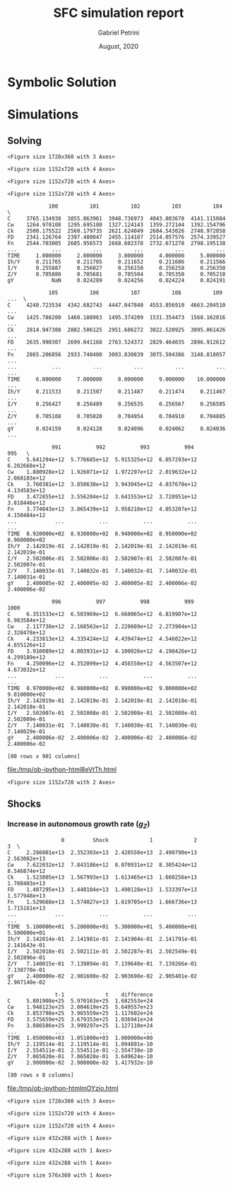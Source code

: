 #+TITLE: SFC simulation report
#+AUTHOR: Gabriel Petrini
#+DATE: August, 2020
#+EMAIL: gpetrinidasilveira@gmail.com

* TODOs                                                            :noexport:

** TODO Check economic meaning of Real Shock Duration
** TODO Try to plug real data without Yeo-Jhonson Transformation
** TODO Check implications of demand leaks
** TODO Check implications of other $C_K$ growth rate

* Introductory setup                                               :noexport:




** Packages

#+BEGIN_SRC ipython  :async t :tangle setup.py :exports none :sessin
from pysolve3.model import Model
from pysolve3.utils import SolveSFC, ShockModel, SummaryShock, SFCTable

from datetime import datetime
t1 = datetime.now()

import pandas as pd
import numpy as np
import matplotlib.pyplot as plt
import matplotlib.patheffects as pe
import seaborn as sns
import networkx as nx
import sympy as sp
from sympy import pprint, cse
#+END_SRC

#+RESULTS:
:results:
# Out [4]: 
:end:

** Model Class
   
#+BEGIN_SRC ipython  :session :async t :tangle setup.py :exports none
def model(
    alpha = 0.5, # Fazzarri Calibration
    gamma_F = 0.08,
    gamma_u = 0.09, # Fazzarri Calibration
    g_Z = 0.025, # Fazzarri Calibration
    omega = 0.5,
    rm = 0.01,
    spread_l = 0,
    spread_mo = 0,
    un = 0.8,
    v = 1.2, # Fazzarri Calibration
    phi_0 = 0.025, # Fazzarri Calibration
    phi_1 = 0.1,
    infla = 0.0,
    phparam=1.0,
    R = 0.7,
    real = -1, # Flags (Real Data)
    gC = 0.025 # (Real Data)
):
  """
  phparam: 1.0 means no inflation
  """
  model = Model()
  model.set_var_default(0) 
  model.var('C', desc='Consumption')
  model.var('Cw', desc='Workers Consumption', default=112)
  model.var('Ck', desc='Capitalist Consumption', default=68)
  model.var('FD', desc='Distributed profits')
  model.var('Fn', desc='Net profits')
  model.var('FT', desc='Total Profits')
  model.var('FU', desc='Retained profits')
  model.var('gk', desc='Capital growth rate')
  model.var('g_Z', desc='Autonomous grouth rate')
  model.var('h', desc='Marginal propensity to invest (non-residential)', default=0.03)
  model.var('I_t', desc='Investment', default = 100) # 200
  model.var('I_f', desc='Non-residential investment') # 100
  model.var('I_h', desc='Residential investment', default = 100) # 100
  model.var('Is', desc='Residential investment (Supply)', default = 100) # 100
  model.var('K_HS', desc='Houses supply', default=500) # 500
  model.var('K_HD', desc='Houses demand', default=500) # 500
  model.var('K_f', desc='Non-residential capital', default = 1000) # 10000
  model.var('Knom', desc='Nominal Capital', default=1500)
  model.var('K', desc='Real Capital', default=1500)
  model.var('K_k', desc="% of Kf in total")
  model.var('K_kr', desc="nominal % of Kf in total")
  model.var('L', desc='Total Loans') # 100
  model.var('Lf', desc='Firms Loans') # 100
  model.var('Lk', desc='Capitalist Loans') # 100
  model.var('M', desc='Money deposits') # 300
  model.var('M_h', desc='Households deposits')
  model.var('MO', desc='Mortgages') # 200
  model.var('NFW_h', desc='Households Capitalist Net Financial Wealth')
  model.var('NFW_hw', desc='Workers Net Financial Wealth', default=0)
  model.var('NFW_f', desc='Firms Net Financial Wealth')
  model.var('NFW_b', desc='Banks Net Financial Wealth')
  model.var('own', desc='Own interest rate')
  model.var('ph', desc='House price', default = 1)
  model.var('rl', desc='Interests rates on loans')
  model.var('rmo', desc='Interests rates on mortgages')
  model.var('S_hw', desc='Workers savings')
  model.var('S_hk', desc='Capitalist savings')
  model.var('u', desc='Capacity utilization ratio', default=0.7)
  model.var('V_h', desc='Household net nominal wealth')
  model.var('V_hr', desc='Household net real wealth')
  model.var('V_f', desc='Firms net wealth')
  model.var('V_b', desc='Banks net wealth')
  model.var('W', desc='Wages')
  model.var('Y', desc='GDP', default=280)
  model.var('Yk', desc='Capacity', default=1100)
  model.var('YDw', desc='Workers disposable income')
  model.var('YDk', desc='Capitalists disposable income')
  model.var('Z', desc='Autonomous expenditures')
  
  model.param('alpha', desc='Propensity to consume out of wages', default=alpha)
  model.param('gamma_F', desc='% of undistributed profits', default=gamma_F)
  model.param('gamma_u', desc='Adjustment parameter for the marginal propensity to invest', default=gamma_u) # 0.01
  model.param('omega', desc='Wage-share', default = omega)
  model.param('rm', desc='Interest rates on money deposits', default=rm) # 0.02
  model.param('spread_l', desc='Spread for loans', default=spread_l)
  model.param('spread_mo', desc='Spread for mortgages', default=spread_mo)
  model.param('un', desc='Normal capacity utilization ratio', default=un)
  model.param('v', desc='Capitl-Output ratio', default=v)
  model.param('phi_0', desc='Autonomous housing investment component',default = phi_0)
  model.param('phi_1', desc='Housing investment sensitivity to own interest rate', default = phi_1)
  model.param('R', desc='Autonomous ratio', default=R)
  model.param('infla', desc='infla value', default = infla)
  model.param('gC', desc='Autonomous consumption growth rate', default = gC)
  model.param('real', desc='Real data flag. True > 0. False < 0', default = real)  
  
  # General equations
  model.add('C = Cw + Ck')
  model.add('I_t = I_f + I_h') # Eq2
  model.add('Yk = K_f(-1)/v') # Eq 4
  model.add('u = Y/Yk') # Eq 5
  model.add('W = omega*Y') # Eq 6
  model.add('gk = h*u/v') # Eq 7
  model.add('Knom = K_HD*ph + K_f') # Eq 8 
  model.add('K = K_HD + K_f') # Eq 8 
  model.add('Z = I_h + Ck') # Eq 9
  model.add('Y = C + I_t') # Eq1
  
  # Workers equations
  model.add('Cw = alpha*W') # Eq 14
  model.add('YDw = W') # Eq 10
  model.add('S_hw = YDw - Cw') # Eq 11
  model.add('NFW_hw = S_hw')
    
  # Capitalist equations
  model.add('YDk = FD + rm*M_h(-1) - rmo*MO(-1) - rl*Lk(-1)')
  
  model.add('Ck = if_true(real>0)*(1+gC)*Ck(-1) + if_true(real<0)*R*Z')
  model.add('S_hk = YDk - Ck') # Eq 11
  model.add('d(MO) = I_h') # Eq 12
  model.add('d(Lk) = Ck')
  model.add('d(M_h) = S_hk + d(Lk)')
  model.add('V_h =  M_h  + K_HD*ph - MO - Lk') # Eq 15 
  model.add('V_hr =  M_h  + K_HD - MO - Lk') # Eq 15 
  model.add('NFW_h = S_hk - I_h') # Eq 16
  
  # Firms
  model.add('d(Lf) = I_f - FU') # Eq 15
  model.add('FT = (1-omega)*Y') # Eq 16
  model.add('Fn = FT -rl*Lf(-1)')
  model.add('FU = gamma_F*(Fn)') # Eq 17
  model.add('FD = (1 - gamma_F)*(Fn)') # Eq 18
  model.add('I_f = h*Y') # Eq 19
  model.add('d(K_f) = I_f') # 20
  model.add('h = h(-1)*gamma_u*(u-un) + h(-1)') # Eq 21 # Version without corridor
  model.add('V_f = K_f - Lf') # Eq 22
  model.add('NFW_f = FU - I_f') # Eq 23
  
  # Banks
  model.add('rmo = (1+spread_mo)*rm') # Eq 25
  model.add('rl = (1+spread_l)*rm') # Eq 26
  model.add('NFW_b = rl*L(-1) + rmo*MO(-1) - rm*M(-1)') # Eq 28
  model.add('V_b = L + MO - M') # Eq 27
  model.add('d(L) = d(Lf) + d(Lk)')
  model.add('d(M) = d(M_h)')
  
  
  # Residential investment
  model.add('K_HS = K_HD') # Eq 29
  model.add('Is = I_h')
  model.add('d(K_HD) = I_h') # Eq 30
  model.add('I_h = (1+g_Z)*I_h(-1)') # Eq 31
  model.add('K_k = K_HD/K') 
  model.add('K_kr = K_k*ph') 
  model.add('ph =(1+infla)*ph(-1)')
  model.add('own = ((1+rmo)/(1+infla)) -1')  
  model.add('g_Z = phi_0 - phi_1*own') 
  
  return model

#+END_SRC

#+RESULTS:
:results:
# Out [743]: 
:end:

** Functions

*** Plot Functions

#+BEGIN_SRC ipython  :session :assync t :tangle setup.py :exports none
  def clock_plots(shock, filename, variable):
      shock["TIME"] = [i+1 for i in range(len(shock.index))]
      shock["Ih/Y"] = shock["I_h"]/shock["Y"]
      shock["I/Y"] = shock["I_t"]/shock["Y"]
      shock["Z/Y"] = shock["Z"]/shock["Y"]
      shock["gY"] = shock["Y"].pct_change()

      sns.set_context('talk')
      fig, ax = plt.subplots(1,3,figsize=(24,5)
                            )

      sns.scatterplot(y = 'Ih/Y', x='u', data=shock, size="TIME", sizes = (1,200), 
                      color = 'black', legend=False, ax=ax[0])
      sns.lineplot(y = 'Ih/Y', x='u', data=shock, sort=False, color = 'black', ax=ax[0])
      ax[0].set_title("(A) Residential investment share on GDP\n VS. Capacity utilization ratio")

      sns.scatterplot(y = 'Z/Y', x='u', data=shock, size="TIME", sizes = (1,200), color = 'black', legend=False, ax=ax[1])
      sns.lineplot(y = 'Z/Y', x='u', data=shock, sort=False, color = 'black', ax=ax[1])
      ax[1].set_title("(B) Autonomous Expenditure share\n VS Capacity utilization")

      sns.scatterplot(y = 'I/Y', x='gY', data=shock, size="TIME", sizes = (1,200), color = 'black', legend=False, ax=ax[2])
      sns.lineplot(y = 'I/Y', x='gY', data=shock, sort=False, color = 'black', ax=ax[2])
      ax[2].set_title("(C) Total investment share\n VS GDP growth rate")


      sns.despine()

      fig.savefig("./figs/" + filename, dpi = 600)

  def plot_shock(filename, shock, df):
      """
      This function plots some selected variables

      filename: name to save the plot (str)
      shock: df returned by ShockModel function
      """
      sns.set_context('talk')
      fig, ax = plt.subplots(2,2, figsize=(16,10))

      shock[["Y"]].pct_change().plot(
          title = "Growth rates", ax = ax[0,0], 
          ls = ('--'), lw=3,
      )
      shock[["K"]].pct_change().plot(
          title = "Growth rates", ax = ax[0,0], 
          ls = (':'), lw=3
      )
      shock[["I_h"]].pct_change().plot(
          title = "Growth rates", ax = ax[0,0], 
          ls = ('-'), lw=3,
      )
      shock[["I_f"]].pct_change().plot(
          title = "Growth rates", ax = ax[0,0], 
          ls = ('-.'), lw=3,
      )
      ax[0,0].axhline(y=shock["g_Z"].iloc[-1], color = "black", ls = "--", lw=2.5)
      #ax[0,0].set_yticklabels(['{:,.1%}'.format(x) for x in ax[0,0].get_yticks()])
      ax[0,0].legend(loc='upper center', bbox_to_anchor=(0.5, -0.06),
                     labels = ["$Y$", "$K$", "$I_h$", "$I_f$"],
                fancybox=True, shadow=True, ncol=2)
      ax[0,0].ticklabel_format(useOffset=False)

      ((shock["Z"]/shock['Y'])).plot(
          title = "Autonomous expenditures share on GDP", ax = ax[0,1], ls = ('-'), lw=3, color='darkred')

      ax[0,1].set_ylim(auto=True)
      ax[0,1].legend(loc='upper center', bbox_to_anchor=(0.5, -0.08),
                     labels=['$Z/Y$'],
                fancybox=True, shadow=True, ncol=2)

      shock['u'].plot(title = 'Capacity utilization ratio', ax=ax[1,0], legend = False, color = "darkred", lw = 3, )
      ax[1,0].axhline(y = shock['un'].iloc[-1], ls ='--', color = "gray")
      #ax[1,0].set_yticklabels(['{:,.2%}'.format(x) for x in ax[1,0].get_yticks()])
      ax[1,0].ticklabel_format(useOffset=False)

      shock['h'].plot(title = 'Marginal propensity to invest', ax=ax[1,1], legend = False, color = "darkred", lw = 3, )
      ax[1,1].axhline(y = df['h'].iloc[-1], ls ='--', color = "gray")
      ax[1,1].ticklabel_format(useOffset=False)

      sns.despine()
      plt.tight_layout(rect=[0, 0.03, 1, 0.95])

      fig.savefig("./figs/" + filename, dpi = 600)
      plt.show()


  def plot_norms(filename, shock, df):
      """
      This function plots some selected variables

      filename: name to save the plot (str)
      shock: df returned by ShockModel function
      """
      sns.set_context('talk')
      fig, ax = plt.subplots(2,2, figsize=(16,10))

      ((shock["YDk"]/shock['V_h'])**(1)).plot(title = "Flow/Stock", ax = ax[0,0], ls = (':'), lw=3)
      ((shock["YDk"]/shock['V_hr'])**(1)).plot(ax = ax[0,0], ls = ('-'), lw=3)
      ((shock["FU"]/shock['V_f'])**(1)).plot(ax = ax[0,0], ls = ('-'), lw=3)

      ax[0,0].set_yticklabels(['{:,.1%}'.format(x) for x in ax[0,0].get_yticks()])
      ax[0,0].legend(loc='upper center', bbox_to_anchor=(0.5, -0.08),
                     labels = [
                         "$YDk/V_{hk}$",
                         "$YDk/V_{hkr}$",
                         "$FU$/V_f",
                              ],
                fancybox=True, shadow=True, ncol=2)
      #ax[0,0].ticklabel_format(useOffset=False)

      shock['K_k'].plot(color = "darkred", 
                        title = "Housing share on\nTotal Capital Stock", 
                        label = "$\k$", legend = False, ax = ax[0,1], lw = 3, )
      ax[0,1].axhline(y = df['K_k'].iloc[-1], ls ='--', color = "gray")
      ax[0,1].ticklabel_format(useOffset=False)

      (shock["MO"]*shock["rmo"][1:]/shock['YDk'][1:]).plot(
          title="Debt service on\nDisposable income", ax = ax[1,0], ls = ('-'), lw=3)
      ((shock["Lk"]*shock["rl"][1:])/shock['YDk'][1:]).plot(ax = ax[1,0], ls = ('-'), lw=3)
      ((shock["MO"]*shock["rmo"][1:] + shock["Lk"]*shock["rl"][1:])/shock['YDk'][1:]).plot( ax = ax[1,0], ls = ('-'), lw=3)
      ax[1,0].set_yticklabels(['{:,.1%}'.format(x) for x in ax[1,0].get_yticks()])
      ax[1,0].legend(loc='upper center', bbox_to_anchor=(0.5, -0.1),
                     labels = [
                         'Mortgage',
                         'Loans',
                         'Total'
                              ],
                fancybox=True, shadow=True, ncol=2)

      (shock['FT']/shock['K_f']).plot(ax=ax[1,1], label='Gross profit rate')
      (shock['Fn']/shock['K_f']).plot(ax=ax[1,1], label='Net profit rate')
      ax[1,1].set_yticklabels(['{:,.1%}'.format(x) for x in ax[1,0].get_yticks()])
      ax[1,1].legend()


      sns.despine()
      plt.tight_layout(rect=[0, 0.03, 1, 0.95])

      fig.savefig("./figs/" + filename, dpi = 300)

  def other_plots(shock, df):

      (shock['MO']/(shock['M'])).plot(title="Mortgage as % of deposits")
      sns.despine()

      fig, ax = plt.subplots()
      (shock['FT']/shock['K_f']).plot(ax=ax, label='Gross profit rate')
      (shock['Fn']/shock['K_f']).plot(ax=ax, label='Net profit rate')
      ax.legend()
      sns.despine()

      fig, ax = plt.subplots()
      (shock['YDk']/shock['K_HD']).plot(ax=ax, label='Real', title="Disposible income as % of Housing")
      (shock['YDk']/(shock['K_HD']*shock['ph'])).plot(ax=ax, label='Nominal')
      ax.legend()
      sns.despine()

      fig, ax = plt.subplots()
      (shock['NFW_h']/(shock['Lk'] + shock['MO']) - (shock['rm'] - shock['g_Z'])).plot(title = 'Household debt stability',ax=ax)
      ax.axhline(y = ((df['NFW_h']/(df['Lk'] + df['MO'])) - (df['rm'] - df['g_Z'])).iloc[-1], ls ='--', color = "gray")

      sns.despine()
      plt.tight_layout(rect=[0, 0.03, 1, 0.95])

      fig, ax = plt.subplots(1,1, figsize=(8,5))

      shock[["MO", "L"]].apply(lambda x: x/(shock["MO"] + shock['L'])).plot(kind = "area",stacked = True ,title = "Credit (as % Passives)", ax=ax)
      ax.legend(loc='center left', bbox_to_anchor=(1, 0.5))
      ax.axhline(y = 1, color = "black", ls = "--")
      ax.axhline(y = 0, color = "black", ls = "--")

      sns.despine()
      plt.tight_layout(rect=[0, 0.03, 1, 0.95])
#+END_SRC

#+RESULTS:
:results:
# Out [727]: 
:end:

*** Sobol Fenectano

#+BEGIN_SRC ipython :session py :async t :tangle setup.py :exports none :kernel python3
def sobol(
    parameters,
    bound = np.linspace(0,1,101),
    time = 10,
    skip = 10,
    filename="Sobol.eps",
    var = "u"
):
    t2 = datetime.now()
    bound = bound
    df = pd.DataFrame()
    empty_list = [i for i in range(len(bound))]  
    
    for param in parameters:
        for i in range(len(bound)):
            base = model()
            base.set_values({param:bound[i]})
            try:
                empty_list[i] = np.log(SolveSFC(base,time=time+skip)[var][skip:].std())
            except Exception as e:
                empty_list[i] = np.infty
                pass
        df[param] = empty_list ################### Replace here
############################### End #####################################################
    df.index = bound
    
    sns.set_context('talk')
    fig, ax = plt.subplots()

    df.plot(
        ax = ax,
        lw = 2.5
    )
    ax.ticklabel_format(useOffset=False)
    ax.set_ylabel(f"$\log(std({var}))$")
    ax.set_xlabel("Parameters")
    ax.legend(loc='center left', bbox_to_anchor=(1, 0.5))

    fig.suptitle("Sensibility analysis", fontsize = 14, weight="bold")
    ax.set_title("Simulation duration is {} periods (desconsidering firsts {}lags)".format(time+skip,skip), fontsize = 12, y = .98)

    ylim = ax.get_ylim()
    fig.savefig("../figs/" + filename, dpi = 300)
    plt.show()
    print("Total running time: ", datetime.now()-t2)
    return df
#+END_SRC

#+RESULTS:
:results:
# Out [4]: 
:end:



* Symbolic Solution                                                  
  
** Start up                                                        :noexport:

#+BEGIN_SRC ipython :session  :exports none :assync t :tangle Symbolic_Solution.py :results output
base = model()
df = SolveSFC(base, time=1000)

base_eq = model()
SolveSFC(base_eq, time=1, table = False)
t = sp.Symbol('t')
initials = {
    key: base_eq.evaluate(key) for key in base_eq.parameters
}
initials.update({key: base_eq.evaluate(key) for key in base_eq.variables})

for i in base_eq.variables:
  globals()["_" + i] = sp.Function(i)
  
for i in base_eq.parameters:
  globals()[i] = sp.symbols(i, positive=True)
  globals()['infla'] = sp.symbols('infla')
#+END_SRC

#+RESULTS:
:results:
# Out [728]: 
:end:

** Creating equations                                              :noexport:

*** General Equations

#+BEGIN_SRC ipython  :session :exports none :assync t :tangle Symbolic_Solution.py :results output
Y = _C(t) + _I_t(t)
pprint(sp.Eq(_Y(t), Y))
C = _Cw(t) + _Ck(t)
pprint(sp.Eq(_C(t), C))
I = _I_f(t) + _I_h(t)
pprint(sp.Eq(_I_t(t), I))
Yk = _K_f(t)/v
pprint(sp.Eq(_Yk(t), Yk))
u = _Y(t)/_Yk(t)
pprint(sp.Eq(_u(t), u))
Z = _I_h(t)
pprint(sp.Eq(_Z(t), Z))
W = omega*_Y(t)
pprint(sp.Eq(_W(t), W))
K = _K_HD(t) + _K_f(t)
pprint(sp.Eq(_K(t), K))
Z = _Ck(t) + _I_h(t)
pprint(sp.Eq(_Z(t), Z))
#+END_SRC

#+RESULTS:
:results:
# Out [729]: 
# output
Y(t) = C(t) + Iₜ(t)
C(t) = Ck(t) + Cw(t)
Iₜ(t) = I_f(t) + Iₕ(t)
        K_f(t)
Yk(t) = ──────
          v   
        Y(t)
u(t) = ─────
       Yk(t)
Z(t) = Iₕ(t)
W(t) = ω⋅Y(t)
K(t) = K_HD(t) + K_f(t)
Z(t) = Ck(t) + Iₕ(t)

:end:

*** Workers

#+BEGIN_SRC ipython :session  :exports none :assync t :tangle Symbolic_Solution.py :results output
Cw = alpha*_W(t)
pprint(sp.Eq(_Cw(t), Cw))
YDw = _W(t)
pprint(sp.Eq(_YDw(t), YDw))
S_hw = _YDk(t) - _Cw(t)
pprint(sp.Eq(_S_hw(t), S_hw))
NFW_hw = _S_hw(t)
pprint(sp.Eq(_NFW_hw(t), NFW_hw))
#+END_SRC

#+RESULTS:
:results:
# Out [730]: 
# output
Cw(t) = α⋅W(t)
YDw(t) = W(t)
S_hw(t) = -Cw(t) + YDk(t)
NFW_hw(t) = S_hw(t)

:end:

*** Capitalists

#+BEGIN_SRC ipython :session :exports none :assync t :tangle Symbolic_Solution.py :results output
Ck = R*_Z(t)
pprint(sp.Eq(_Ck(t), Ck))
dLk = _Ck(t)
pprint(sp.Eq(_Lk(t) - _Lk(t-1), dLk))
YDk = _FD(t) + rm*_M_h(t-1) - _rmo(t)*_MO(t-1) - _rl(t)*_Lk(t-1)
pprint(sp.Eq(_YDk(t), YDk))
S_hk = _YDk(t) - _Ck(t)
pprint(sp.Eq(_S_hk(t), S_hk))
dMO = _I_h(t)
pprint(sp.Eq(_MO(t) - _MO(t-1), dMO))
dM_h = _S_hk(t) + (_Lk(t) - _Lk(t-1))
pprint(sp.Eq((_M_h(t) - _M_h(t-1)), dM_h))
V_h = _M_h(t) + _K_HD(t)*_ph(t) - _MO(t) - _Lk(t)
pprint(sp.Eq(_V_h(t), V_h))
V_hr = _M_h(t) + _K_HD(t) - _MO(t) - _Lk(t)
pprint(sp.Eq(_V_hr(t), V_hr))
NFW_h = _S_hk(t) - _I_h(t)
pprint(sp.Eq(_NFW_h(t), NFW_h))
M_h = _S_hk(t) + (_Lk(t) - _Lk(t-1))
pprint(sp.Eq(_M_h(t), M_h))
#+END_SRC

#+RESULTS:
:results:
# Out [731]: 
# output
Ck(t) = R⋅Z(t)
Lk(t) - Lk(t - 1) = Ck(t)
YDk(t) = rm⋅Mₕ(t - 1) + FD(t) - Lk(t - 1)⋅rl(t) - MO(t - 1)⋅rmo(t)
Sₕₖ(t) = -Ck(t) + YDk(t)
MO(t) - MO(t - 1) = Iₕ(t)
Mₕ(t) - Mₕ(t - 1) = Lk(t) - Lk(t - 1) + Sₕₖ(t)
Vₕ(t) = K_HD(t)⋅ph(t) - Lk(t) - MO(t) + Mₕ(t)
Vₕᵣ(t) = K_HD(t) - Lk(t) - MO(t) + Mₕ(t)
NFWₕ(t) = -Iₕ(t) + Sₕₖ(t)
Mₕ(t) = Lk(t) - Lk(t - 1) + Sₕₖ(t)

:end:

*** Firms
    

#+BEGIN_SRC ipython :session :exports none :assync t :tangle Symbolic_Solution.py :results output
I_f = _h(t)*_Y(t)
pprint(sp.Eq(_I_f(t), I_f))
dK_f = _I_f(t)
pprint(sp.Eq(_K_f(t) - _K_f(t-1), dK_f))
Lf = _I_f(t) - _FU(t) + _Lf(t-1)
pprint(sp.Eq(_Lf(t), Lf))
FT = _FU(t) + _FD(t)
pprint(sp.Eq(_FT(t), FT))
FU = gamma_F*(_FT(t) - _rl(t)*_Lf(t-1))
pprint(sp.Eq(_FU(t), FU))
FD = (1 - gamma_F)*(_FT(t) - _rl(t)*_Lf(t-1))
pprint(sp.Eq(_FD(t), FD))
h = _h(t-1)*gamma_u*(_u(t)-un) + _h(t-1)
pprint(sp.Eq(_h(t), h))
NFW_f = _FU(t) - _I_f(t)
pprint(sp.Eq(_NFW_f(t), NFW_f))
V_f = _K_f(t) - _Lf(t)
pprint(sp.Eq(_V_f(t), V_f))
#+END_SRC

#+RESULTS:
:results:
# Out [732]: 
# output
I_f(t) = Y(t)⋅h(t)
K_f(t) - K_f(t - 1) = I_f(t)
Lf(t) = -FU(t) + I_f(t) + Lf(t - 1)
FT(t) = FD(t) + FU(t)
FU(t) = γ_F⋅(FT(t) - Lf(t - 1)⋅rl(t))
FD(t) = (1 - γ_F)⋅(FT(t) - Lf(t - 1)⋅rl(t))
h(t) = γᵤ⋅(-un + u(t))⋅h(t - 1) + h(t - 1)
NFW_f(t) = FU(t) - I_f(t)
V_f(t) = K_f(t) - Lf(t)

:end:

*** Banks

#+BEGIN_SRC ipython  :session  :exports none :assync t :tangle Symbolic_Solution.py :results output
L = _Lf(t) + _Lk(t)
pprint(sp.Eq(_L(t), L))
M = (_L(t) - _L(t-1)) + (_MO(t) - _MO(t-1)) + _M(t-1)
pprint(sp.Eq(_M(t), M))
rmo = (1+ spread_mo)*rm
pprint(sp.Eq(_rmo(t), rmo))
rl = (1+ spread_l)*rm
pprint(sp.Eq(_rl(t), rl))
V_b = _L(t) + _MO(t) - _M(t)
pprint(sp.Eq(_V_b(t), V_b))
NFW_b = _rl(t)*_L(t-1) + _rmo(t)*_MO(t-1) - rm*_M(t-1)
pprint(sp.Eq(_NFW_b(t), NFW_b))
#+END_SRC

#+RESULTS:
:results:
# Out [733]: 
# output
L(t) = Lf(t) + Lk(t)
M(t) = L(t) - L(t - 1) + M(t - 1) + MO(t) - MO(t - 1)
rmo(t) = rm⋅(spreadₘₒ + 1)
rl(t) = rm⋅(spreadₗ + 1)
V_b(t) = L(t) - M(t) + MO(t)
NFW_b(t) = -rm⋅M(t - 1) + L(t - 1)⋅rl(t) + MO(t - 1)⋅rmo(t)

:end:

*** Residential investment 
    
#+BEGIN_SRC ipython :session  :exports none :assync t :tangle Symbolic_Solution.py :results output
_own = sp.Function('own')

K_HS = _K_HD(t)
pprint(sp.Eq(_K_HS(t), K_HS))
Is = _I_h(t)
pprint(sp.Eq(_Is(t), Is))
dK_HD = _I_h(t)
pprint(sp.Eq(_K_HD(t) - _K_HD(t-1), dK_HD))
I_h = (1+_g_Z(t))*_I_h(t-1)
pprint(sp.Eq(_I_h(t), I_h))
K_k = _K_HD(t)/(_K(t))
pprint(sp.Eq(_K_k(t), K_k))
ph = (1+infla)*_ph(t-1)
pprint(sp.Eq(_ph(t), ph))
own = ((1+_rmo(t))/(1+infla))-1
pprint(sp.Eq(_own(t), own))
g_Z = phi_0 - phi_1*_own(t)
pprint(sp.Eq(_g_Z(t), g_Z))
#+END_SRC

#+RESULTS:
:results:
# Out [734]: 
# output
K_HS(t) = K_HD(t)
Is(t) = Iₕ(t)
K_HD(t) - K_HD(t - 1) = Iₕ(t)
Iₕ(t) = (g_Z(t) + 1)⋅Iₕ(t - 1)
        K_HD(t)
Kₖ(t) = ───────
          K(t) 
ph(t) = (infla + 1)⋅ph(t - 1)
              rmo(t) + 1
own(t) = -1 + ──────────
              infla + 1 
g_Z(t) = φ₀ - φ₁⋅own(t)

:end:





* Simulations                                                      

#+BEGIN_SRC ipython :session  :exports results :assync t :tangle Results.py :results output
%config InlineBackend.figure_format = 'retina'

df = SolveSFC(model(), time=1000)
#+END_SRC

#+RESULTS:
:results:
# Out [735]: 
:end:


** Consistency check                                               :noexport:


#+BEGIN_SRC ipython  :session :exports results :assync t :tangle Results.py :results output
t_check = 1
print('Evaluating at time = {}'.format(t_check))

test = model()
SolveSFC(test, time=t_check, table = False)
evaldf = pd.DataFrame({
    'Cw' : test.evaluate('Cw'),
    'Ck' : test.evaluate('Ck'),
    'I_h' : test.evaluate('I_h'),
    'I_f' : test.evaluate('I_f'),
    'K_f(-1)' : test.evaluate('K_f(-1)'),
    'Yk' : test.evaluate('Yk'),
    'Y' : test.evaluate('Y'),
    'gk' : test.evaluate('gk'),
    'u' : test.evaluate('u'),
    "Residual" : test.evaluate('d(L) + d(MO) - d(M)')
}, index = ['Sum'])
evaldf = evaldf.transpose()
evaldf.round(5)
#+END_SRC

#+RESULTS:
:results:
# Out [736]: 
# output
Evaluating at time = 1

# text/plain
:                  Sum
: Cw         118.41513
: Ck         238.93286
: I_h        102.40000
: I_f         13.91363
: K_f(-1)   1013.91363
: Yk         833.33333
: Y          473.66118
: gk           0.01391
: u            0.56839
: Residual     0.00000

[[file:/tmp/ob-ipython-htmlaEKL4E.html]]
:end:


** Solving

#+BEGIN_SRC ipython :session  :assync t :tangle Results.py :results raw drawer :exports results
%matplotlib inline
base = model()
df = SolveSFC(base, time=1000)
df_base = df.copy()
df = df[100:].copy()
fig, ax = plt.subplots(1,3, figsize=(24,5))

df.loc[:,"TIME"] = [i+1 for i in range(len(df.index))]
df.loc[:,"Ih/Y"] = df.loc[:,"I_h"]/df.loc[:,"Y"]
df.loc[:,"I/Y"] = df.loc[:,"I_t"]/df.loc[:,"Y"]
df.loc[:,"Z/Y"] = df.loc[:,"Z"]/df.loc[:,"Y"]
df.loc[:,"gY"] = df.loc[:,"Y"].pct_change()

sns.scatterplot(y = 'Ih/Y', x='u', data=df, size="TIME", sizes = (1,100), color = 'black', legend=False, ax=ax[0])
sns.lineplot(y = 'Ih/Y', x='u', data=df, sort=False, color = 'black', ax=ax[0])

sns.scatterplot(y = 'Z/Y', x='u', data=df, size="TIME", sizes = (1,100), color = 'black', legend=False, ax=ax[1])
sns.lineplot(y = 'Z/Y', x='u', data=df, sort=False, color = 'black', ax=ax[1])

sns.scatterplot(y = 'I/Y', x='gY', data=df, size="TIME", sizes = (1,100), color = 'black', legend=False, ax=ax[2])
sns.lineplot(y = 'I/Y', x='gY', data=df, sort=False, color = 'black', ax=ax[2])

plt.tight_layout()
plt.show()
#+END_SRC

#+RESULTS:
:results:
# Out [737]: 
# text/plain
: <Figure size 1728x360 with 3 Axes>

# image/png
[[file:obipy-resources/833ba20b4aec1c9746a2e4fcac62a826eabb201d/edb75400eaa242706d333a5892dc23b807e4fa06.png]]
:end:

#+BEGIN_SRC ipython :session :assync t :tangle Results.py :results raw drawer :exports results
fig, ax = plt.subplots(2,2, figsize=(16,10))

df[['Lf', "M_h", "MO", "Lk"]][:100].plot(ax=ax[0,0], title='Financial Assets')

df[['FT', "FU", "FD", "Fn"]][:100].plot(title='Profitss', ax=ax[0,1])

df['h'].plot(color = "black", ls="-",  title = "Marginal propensity to invest", 
             label = "$h_t$", legend = True,ax=ax[1,0])

df[["Y", "K", "I_h", "I_f"]][40:].pct_change().plot(title = "Growth rates",ax=ax[1,1])
ax[1,1].set_yticklabels(['{:,.2%}'.format(x) for x in ax[1,1].get_yticks()])
ax[1,1].axhline(y=df["g_Z"].iloc[-1], color = "black", ls = "--", lw=1)
ax[1,1].legend(loc='center left', bbox_to_anchor=(1, 0.5))


plt.tight_layout()
plt.show()
#+END_SRC

#+RESULTS:
:results:
# Out [738]: 
# text/plain
: <Figure size 1152x720 with 4 Axes>

# image/png
[[file:obipy-resources/833ba20b4aec1c9746a2e4fcac62a826eabb201d/b1ab5d28b5a916ccd61a2da68541c183d68a4e01.png]]
:end:

#+BEGIN_SRC ipython :session :assync t :tangle Results.py :results raw drawer :exports results
fig, ax = plt.subplots(2,2, figsize=(16,10))


df[["K"]].pct_change().plot(ax=ax[0,0], color='black', title='Capital growth rate')

df['Y'].pct_change().plot(color = "black", title = "GDP growth rate", label = "$Y_t$", legend = True, ax=ax[0,1])
ax[0,1].axhline(y=df["g_Z"].iloc[-1], color = "red", ls = "--", lw=1, label = "Autonomous growth rate")
ax[0,1].set_yticklabels(['{:,.2%}'.format(x) for x in ax[0,1].get_yticks()])

df['K_k'].plot(color = "black", title = "Housing as % of total capital", label = "$k$", legend = True, ax=ax[1,0])
ax[1,0].set_yticklabels(['{:,.0%}'.format(x) for x in ax[1,0].get_yticks()])

df['un'].plot(color = "red", ls="--",  title = "Capacity utilization ratio", label = "$un$", legend = True,ax=ax[1,1])
df['u'].plot(color = "black", title = "Capacity utilization ratio", label = "$u_t$", legend = True, ax=ax[1,1])
#ax[1,1].set_yticklabels(['{:,.1%}'.format(x) for x in ax[1,1].get_yticks()])

plt.tight_layout()
plt.show()
#+END_SRC

#+RESULTS:
:results:
# Out [739]: 
# text/plain
: <Figure size 1152x720 with 4 Axes>

# image/png
[[file:obipy-resources/833ba20b4aec1c9746a2e4fcac62a826eabb201d/8553cac7719c5823ba4bd17e31ed9e468f656cb9.png]]
:end:

#+BEGIN_SRC ipython :session :assync t :tangle Results.py :results raw drawer :exports results
fig, ax = plt.subplots(2,2, figsize=(16,10))

df[["V_b", "V_h", "V_f"]].plot(title = "Net Wealth", ax=ax[0,0])

df[['V_b', 'V_h', 'V_f']].apply(lambda x: np.abs(x)/df['K']).plot(kind = 'area', stacked = True, 
                                                                  title = "Net wealth (as % K)", ax=ax[0,1])
ax[0,1].set_yticklabels(['{:,.0%}'.format(x) for x in ax[0,1].get_yticks()])
ax[0,1].axhline(y=1, color = "black", ls = "--", lw=1)
ax[0,1].legend(loc='center left', bbox_to_anchor=(1, 0.5))

((df['V_b'] + df['V_f'] + df['V_h'])/df['K']).plot(label='Consistensy check', color='black', ax=ax[1,0])
ax[1,0].axhline(y=1, color = "black", ls = "--", lw=1)

df[["NFW_b", "NFW_h", "NFW_f"]].plot(title = "Net Financial Wealth", ax=ax[1,1])

plt.tight_layout()
plt.show()
#+END_SRC

#+RESULTS:
:results:
# Out [740]: 
# text/plain
: <Figure size 1152x720 with 4 Axes>

# image/png
[[file:obipy-resources/833ba20b4aec1c9746a2e4fcac62a826eabb201d/11f3f05ec76746c8aa34965d6b2ffc36e7ec603a.png]]
:end:

#+BEGIN_SRC ipython :session :assync t :tangle Results.py :results raw drawer :exports results
fig, ax = plt.subplots(1,2, figsize=(16,10))

df['V_b'].plot(title = "Banks Net Wealth", ax=ax[0])
df[["MO", "L"]].apply(lambda x: x/(df["MO"] + df['L'])).plot(kind = "area",stacked = True ,
                                                             title = "Credit (as % Liabilities)", ax=ax[1])
ax[1].legend(loc='center left', bbox_to_anchor=(1, 0.5))
ax[1].axhline(y = 1, color = "black", ls = "--")
ax[1].axhline(y = 0, color = "black", ls = "--")

sns.despine()
plt.tight_layout()
plt.show()

df.transpose()
#+END_SRC

#+RESULTS:
:results:
# Out [741]: 
# text/plain
:              100          101          102          103          104   \
: C     3765.134938  3855.863961  3948.736973  4043.803678  4141.115084   
: Cw    1264.970108  1295.695180  1327.124143  1359.272144  1392.154796   
: Ck    2500.175522  2560.179735  2621.624049  2684.543026  2748.972058   
: FD    2341.126764  2397.480047  2455.114187  2514.057576  2574.339527   
: Fn    2544.703005  2605.956573  2668.602378  2732.671278  2798.195138   
: ...           ...          ...          ...          ...          ...   
: TIME     1.000000     2.000000     3.000000     4.000000     5.000000   
: Ih/Y     0.211765     0.211705     0.211652     0.211606     0.211566   
: I/Y      0.255887     0.256027     0.256150     0.256258     0.256350   
: Z/Y      0.705880     0.705681     0.705504     0.705350     0.705218   
: gY            NaN     0.024289     0.024256     0.024224     0.024191   
: 
:              105          106          107          108          109   ...  \
: C     4240.723534  4342.682743  4447.047840  4553.856910  4663.204510  ...   
: Cw    1425.788200  1460.188963  1495.374209  1531.354473  1568.162016  ...   
: Ck    2814.947388  2882.506125  2951.686272  3022.520925  3095.061426  ...   
: FD    2635.990307  2699.041168  2763.524372  2829.464035  2896.912612  ...   
: Fn    2865.206856  2933.740400  3003.830839  3075.504386  3148.818057  ...   
: ...           ...          ...          ...          ...          ...  ...   
: TIME     6.000000     7.000000     8.000000     9.000000    10.000000  ...   
: Ih/Y     0.211533     0.211507     0.211487     0.211474     0.211467  ...   
: I/Y      0.256427     0.256489     0.256535     0.256567     0.256585  ...   
: Z/Y      0.705108     0.705020     0.704954     0.704910     0.704885  ...   
: gY       0.024159     0.024128     0.024096     0.024062     0.024036  ...   
: 
:               991           992           993           994           995   \
: C     5.641294e+12  5.776685e+12  5.915325e+12  6.057293e+12  6.202668e+12   
: Cw    1.880928e+12  1.926071e+12  1.972297e+12  2.019632e+12  2.068103e+12   
: Ck    3.760381e+12  3.850630e+12  3.943045e+12  4.037678e+12  4.134583e+12   
: FD    3.472855e+12  3.556204e+12  3.641553e+12  3.728951e+12  3.818446e+12   
: Fn    3.774843e+12  3.865439e+12  3.958210e+12  4.053207e+12  4.150484e+12   
: ...            ...           ...           ...           ...           ...   
: TIME  8.920000e+02  8.930000e+02  8.940000e+02  8.950000e+02  8.960000e+02   
: Ih/Y  2.142019e-01  2.142019e-01  2.142019e-01  2.142019e-01  2.142019e-01   
: I/Y   2.502006e-01  2.502006e-01  2.502007e-01  2.502007e-01  2.502007e-01   
: Z/Y   7.140033e-01  7.140032e-01  7.140032e-01  7.140032e-01  7.140031e-01   
: gY    2.400005e-02  2.400005e-02  2.400005e-02  2.400006e-02  2.400006e-02   
: 
:               996           997           998           999           1000  
: C     6.351533e+12  6.503969e+12  6.660065e+12  6.819907e+12  6.983584e+12  
: Cw    2.117738e+12  2.168563e+12  2.220609e+12  2.273904e+12  2.328478e+12  
: Ck    4.233813e+12  4.335424e+12  4.439474e+12  4.546022e+12  4.655126e+12  
: FD    3.910089e+12  4.003931e+12  4.100026e+12  4.198426e+12  4.299189e+12  
: Fn    4.250096e+12  4.352099e+12  4.456550e+12  4.563507e+12  4.673032e+12  
: ...            ...           ...           ...           ...           ...  
: TIME  8.970000e+02  8.980000e+02  8.990000e+02  9.000000e+02  9.010000e+02  
: Ih/Y  2.142019e-01  2.142019e-01  2.142019e-01  2.142018e-01  2.142018e-01  
: I/Y   2.502007e-01  2.502008e-01  2.502008e-01  2.502008e-01  2.502009e-01  
: Z/Y   7.140031e-01  7.140030e-01  7.140030e-01  7.140030e-01  7.140029e-01  
: gY    2.400006e-02  2.400006e-02  2.400006e-02  2.400006e-02  2.400006e-02  
: 
: [80 rows x 901 columns]

[[file:/tmp/ob-ipython-html8eVtTh.html]]

# text/plain
: <Figure size 1152x720 with 2 Axes>

# image/png
[[file:obipy-resources/833ba20b4aec1c9746a2e4fcac62a826eabb201d/2c047f9da9769dec6676c8b78dbd7b58ee5d8285.png]]
:end:

#+BEGIN_SRC ipython :session  :exports none :assync t :tangle Results.py :results output

#+END_SRC

#+RESULTS:
:results:
# Out [741]: 
:end:


** Shocks

*** Increase in autonomous growth rate ($g_Z$)

#+BEGIN_SRC ipython :session :assync t :tangle Results.py :results output drawer :exports results
base = model()
df = SolveSFC(base, time=1000)
shock = ShockModel(base_model=base, create_function=model(), variable='phi_0', increase=0.005, time = 1000)
clock_plots(shock = shock, filename = 'Clock1.png', variable='g_Z')
plot_shock(shock = shock, filename = 'Shock1.png', df=df)
plot_norms(shock = shock, filename = 'Shock1Norms.png', df=df)
other_plots(shock, df=df)

shock1 = shock.round(decimals = 5).tail(1).transpose().loc['alpha':,:]
shock1.columns = ['$\Delta \phi_0$']

summary = SummaryShock(shock)
summary
#+END_SRC

#+RESULTS:
:results:
# Out [742]: 
# text/plain
:                  0         Shock             1             2             3  \
: C     2.286001e+13  2.352303e+13  2.420550e+13  2.490790e+13  2.563082e+13   
: Cw    7.622032e+12  7.843186e+12  8.070931e+12  8.305424e+12  8.546874e+12   
: Ck    1.523805e+13  1.567993e+13  1.613465e+13  1.660256e+13  1.708403e+13   
: FD    1.407295e+13  1.448104e+13  1.490128e+13  1.533397e+13  1.577948e+13   
: Fn    1.529668e+13  1.574027e+13  1.619705e+13  1.666736e+13  1.715161e+13   
: ...            ...           ...           ...           ...           ...   
: TIME  5.100000e+01  5.200000e+01  5.300000e+01  5.400000e+01  5.500000e+01   
: Ih/Y  2.142014e-01  2.141981e-01  2.141904e-01  2.141791e-01  2.141643e-01   
: I/Y   2.502018e-01  2.502111e-01  2.502287e-01  2.502549e-01  2.502896e-01   
: Z/Y   7.140015e-01  7.139894e-01  7.139640e-01  7.139266e-01  7.138770e-01   
: gY    2.400000e-02  2.901608e-02  2.903698e-02  2.905401e-02  2.907140e-02   
: 
:                t-1             t    difference  
: C     5.801908e+25  5.970163e+25  1.682553e+24  
: Cw    1.948123e+25  2.004619e+25  5.649557e+23  
: Ck    3.853798e+25  3.965559e+25  1.117602e+24  
: FD    3.575659e+25  3.679353e+25  1.036941e+24  
: Fn    3.886586e+25  3.999297e+25  1.127110e+24  
: ...            ...           ...           ...  
: TIME  1.050000e+03  1.051000e+03  1.000000e+00  
: Ih/Y  2.119514e-01  2.119514e-01  1.094891e-10  
: I/Y   2.554511e-01  2.554511e-01 -2.554738e-10  
: Z/Y   7.065020e-01  7.065020e-01  3.649624e-10  
: gY    2.900000e-02  2.900000e-02  1.417932e-10  
: 
: [80 rows x 8 columns]

[[file:/tmp/ob-ipython-htmlmOYzio.html]]

# text/plain
: <Figure size 1728x360 with 3 Axes>

# image/png
[[file:obipy-resources/833ba20b4aec1c9746a2e4fcac62a826eabb201d/83659ba2b3e2ae0aad89f27149fcb260b24a02fa.png]]

# text/plain
: <Figure size 1152x720 with 4 Axes>

# image/png
[[file:obipy-resources/833ba20b4aec1c9746a2e4fcac62a826eabb201d/cf1301f1049a939aebb27aca3ec93a940b6bfe9b.png]]

# text/plain
: <Figure size 1152x720 with 4 Axes>

# image/png
[[file:obipy-resources/833ba20b4aec1c9746a2e4fcac62a826eabb201d/6381ee9168a32a9ba7c12cedc582c3b91b1c8cfd.png]]

# text/plain
: <Figure size 432x288 with 1 Axes>

# image/png
[[file:obipy-resources/833ba20b4aec1c9746a2e4fcac62a826eabb201d/c30d640ac744f4f7f5d4a29921d32bf8bf0edb34.png]]

# text/plain
: <Figure size 432x288 with 1 Axes>

# image/png
[[file:obipy-resources/833ba20b4aec1c9746a2e4fcac62a826eabb201d/c9457bec4f138b80843085fcac1c1e97533c075e.png]]

# text/plain
: <Figure size 432x288 with 1 Axes>

# image/png
[[file:obipy-resources/833ba20b4aec1c9746a2e4fcac62a826eabb201d/4a96f305d4603d65d8d3f9a9fb2e181ac11cd89d.png]]

# text/plain
: <Figure size 576x360 with 1 Axes>

# image/png
[[file:obipy-resources/833ba20b4aec1c9746a2e4fcac62a826eabb201d/eda91cc269f793debd12422a7d4cb65ca7f9aad0.png]]
:end:


